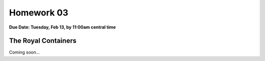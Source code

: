 Homework 03
===========

**Due Date: Tuesday, Feb 13, by 11:00am central time**

The Royal Containers
--------------------

Coming soon...

